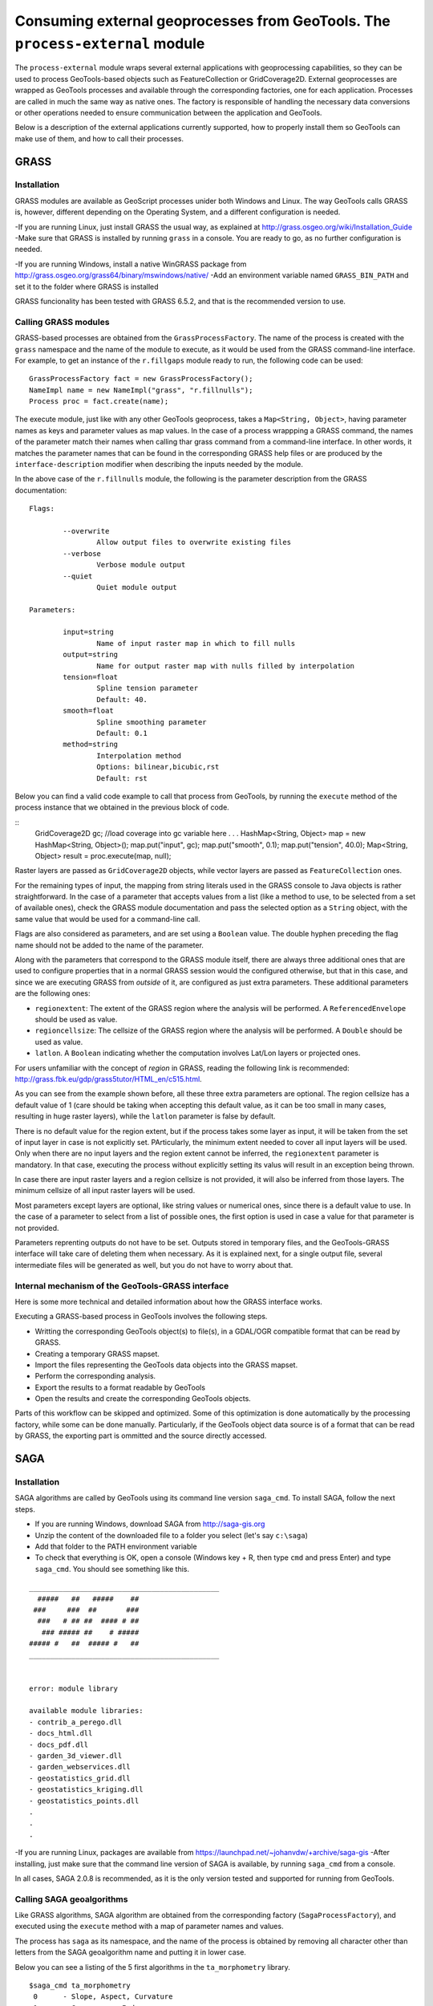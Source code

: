 Consuming external geoprocesses from GeoTools. The ``process-external`` module
********************************************************************************

The ``process-external`` module wraps several external applications with geoprocessing capabilities, so they can be used to process GeoTools-based objects such as FeatureCollection or GridCoverage2D. External geoprocesses are wrapped as GeoTools processes and available through the corresponding factories, one for each application. Processes are called in much the same way as native ones. The factory is responsible of handling the necessary data conversions or other operations needed to ensure communication between the application and GeoTools.

Below is a description of the external applications currently supported, how to properly install them so GeoTools can make use of them, and how to call their processes.

GRASS
=======

Installation
-------------

GRASS modules are available as GeoScript processes unider both Windows and Linux. The way GeoTools calls GRASS is, however, different depending on the Operating System, and a different configuration is needed.

-If you are running Linux, just install GRASS the usual way, as explained at http://grass.osgeo.org/wiki/Installation_Guide
-Make sure that GRASS is installed by running ``grass`` in a console. You are ready to go, as no further configuration is needed. 

-If you are running Windows, install a native WinGRASS package from http://grass.osgeo.org/grass64/binary/mswindows/native/
-Add an environment variable named ``GRASS_BIN_PATH`` and set it to the folder where GRASS is installed

GRASS funcionality has been tested with GRASS 6.5.2, and that is the recommended version to use.

Calling GRASS modules
----------------------

GRASS-based processes are obtained from the ``GrassProcessFactory``. The name of the process is created with the ``grass`` namespace and the name of the module to execute, as it would be used from the GRASS command-line interface. For example, to get an instance of the ``r.fillgaps`` module ready to run, the following code can be used:

::

	GrassProcessFactory fact = new GrassProcessFactory();
	NameImpl name = new NameImpl("grass", "r.fillnulls");
	Process proc = fact.create(name);

The execute module, just like with any other GeoTools geoprocess, takes a ``Map<String, Object>``, having parameter names as keys and parameter values as map values. In the case of a process wrappping a GRASS command, the names of the parameter match their names when calling thar grass command from a command-line interface. In other words, it matches the parameter names that can be found in the corresponding GRASS help files or are produced by the ``interface-description`` modifier when describing the inputs needed by the module.

In the above case of the ``r.fillnulls`` module, the following is the parameter description from the GRASS documentation:

::

	Flags:

		--overwrite
			Allow output files to overwrite existing files
		--verbose
			Verbose module output
		--quiet
			Quiet module output
	
	Parameters:

		input=string
			Name of input raster map in which to fill nulls
		output=string
			Name for output raster map with nulls filled by interpolation
		tension=float
			Spline tension parameter
			Default: 40.
		smooth=float
			Spline smoothing parameter
			Default: 0.1
		method=string
			Interpolation method
			Options: bilinear,bicubic,rst
			Default: rst

Below you can find a valid code example to call that process from GeoTools, by running the ``execute`` method of the process instance that we obtained in the previous block of code.

::
	GridCoverage2D gc;
	//load coverage into gc variable here
	.
	.
	.
	HashMap<String, Object> map = new HashMap<String, Object>();
	map.put("input", gc);
	map.put("smooth", 0.1);
	map.put("tension", 40.0);
	Map<String, Object> result = proc.execute(map, null);



Raster layers are passed as ``GridCoverage2D`` objects, while vector layers are passed as ``FeatureCollection`` ones.

For the remaining types of input, the mapping from string literals used in the GRASS console to Java objects is rather straightforward. In the case of a parameter that accepts values from a list (like a method to use, to be selected from a set of available ones), check the GRASS module documentation and pass the selected option as a ``String`` object, with the same value that would be used for a command-line call.

Flags are also considered as parameters, and are set using a ``Boolean`` value. The double hyphen preceding the flag name should not be added to the name of the parameter.

Along with the parameters that correspond to the GRASS module itself, there are always three additional ones that are used to configure properties that in a normal GRASS session would the configured otherwise, but that in this case, and since we are executing GRASS from *outside* of it, are configured as just extra parameters. These additional parameters are the following ones:

- ``regionextent``: The extent of the GRASS region where the analysis will be performed. A ``ReferencedEnvelope`` should be used as value.
- ``regioncellsize``: The cellsize of the GRASS region where the analysis will be performed. A ``Double`` should be used as value.
- ``latlon``. A ``Boolean`` indicating whether the computation involves Lat/Lon layers or projected ones.

For users unfamiliar with the concept of *region* in GRASS, reading the following link is recommended: http://grass.fbk.eu/gdp/grass5tutor/HTML_en/c515.html.

As you can see from the example shown before, all these three extra parameters are optional. The region cellsize has a default value of 1 (care should be taking when accepting this default value, as it can be too small in many cases, resulting in huge raster layers), while the ``latlon`` parameter is false by default.

There is no default value for the region extent, but if the process takes some layer as input, it will be taken from the set of input layer in case is not explicitly set. PArticularly, the minimum extent needed to cover all input layers will be used. Only when there are no input layers and the region extent cannot be inferred, the ``regionextent`` parameter is mandatory. In that case, executing the process without explicitly setting its valus will result in an exception being thrown.

In case there are input raster layers and a region cellsize is not provided, it will also be inferred from those layers. The minimum cellsize of all input raster layers will be used.

Most parameters except layers are optional, like string values or numerical ones, since there is a default value to use. In the case of a parameter to select from a list of possible ones, the first option is used in case a value for that parameter is not provided.

Parameters reprenting outputs do not have to be set. Outputs stored in temporary files, and the GeoTools-GRASS interface will take care of deleting them when necessary. As it is explained next, for a single output file, several intermediate files will be generated as well, but you do not have to worry about that.

Internal mechanism of the GeoTools-GRASS interface
---------------------------------------------------------

Here is some more technical and detailed information about how the GRASS interface works.

Executing a GRASS-based process in GeoTools involves the following steps.

- Writting the corresponding GeoTools object(s) to file(s), in a GDAL/OGR compatible format that can be read by GRASS.
- Creating a temporary GRASS mapset.
- Import the files representing the GeoTools data objects into the GRASS mapset.
- Perform the corresponding analysis.
- Export the results to a format readable by GeoTools
- Open the results and create the corresponding GeoTools objects.

Parts of this workflow can be skipped and optimized. Some of this optimization is done automatically by the processing factory, while some can be done manually. Particularly, if the GeoTools object data source is of a format that can be read by GRASS, the exporting part is ommitted and the source directly accessed.


SAGA
=====

Installation
-------------

SAGA algorithms are called by GeoTools using its command line version ``saga_cmd``. To install SAGA, follow the next steps.

- If you are running Windows, download SAGA from http://saga-gis.org
- Unzip the content of the downloaded file to a folder you select (let's say ``c:\saga``)
- Add that folder to the PATH environment variable 
- To check that everything is OK, open a console (Windows key + R, then type ``cmd`` and press Enter) and type ``saga_cmd``. You should see something like this.

:: 

	_____________________________________________
	  #####   ##   #####    ##
	 ###     ###  ##       ###
	  ###   # ## ##  #### # ##
	   ### ##### ##    # #####
	##### #   ##  ##### #   ##
	_____________________________________________


	error: module library

	available module libraries:
	- contrib_a_perego.dll
	- docs_html.dll
	- docs_pdf.dll
	- garden_3d_viewer.dll
	- garden_webservices.dll
	- geostatistics_grid.dll
	- geostatistics_kriging.dll
	- geostatistics_points.dll
	.
	.
	.


-If you are running Linux, packages are available from https://launchpad.net/~johanvdw/+archive/saga-gis
-After installing, just make sure that the command line version of SAGA is available, by running ``saga_cmd`` from a console.

In all cases, SAGA 2.0.8 is recommended, as it is the only version tested and supported for running from GeoTools.

Calling SAGA geoalgorithms
----------------------------

Like GRASS algorithms, SAGA algorithm are obtained from the corresponding factory (``SagaProcessFactory``), and executed using the ``execute`` method with a map of parameter names and values.

The process has ``saga`` as its namespace, and the name of the process is obtained by removing all character other than letters from the SAGA geoalgorithm name and putting it in lower case. 

Below you can see a listing of the 5 first algorithms in the ``ta_morphometry`` library.

::

	$saga_cmd ta_morphometry
	 0      - Slope, Aspect, Curvature
	 1      - Convergence Index
	 2      - Convergence Index (Search Radius)
	 3      - Surface Specific Points
	 4      - Curvature Classification
	 5      - Hypsometry

To get the corresponding processes from the SAGA factory class, you would use the following process names:

::

	slopeaspectcurvature
	convergenceindex
	convergenceindexsearchradius
	surfacespecificpoints
	curvatureclassification
	hypsometry

For instance, to get the process that computes the convergence index, the following code should be used:

::
	
	fac = new SagaFactory();
	proc = fact.create(new NameImpl("saga", "convergenceindex"));

Calling the process is also similar to the GRASS case in terms of parameters needed an their names. We will take the Convergence Index geoalgorithm, to see an example. Here is a valid call for that algorithm, using the command-line version of SAGA:

::

	$ saga_cmd ta_morphometry 1 -ELEVATION "dem.tif" -METHOD 0 -NEIGHBOURS 0 -RESULT "ci.tif"

And here is the corresponding GeoTools process call:

::

	SagaProcessFactory fact = new SagaProcessFactory();
	NameImpl name = new NameImpl("saga", "convergenceindex");
	Process proc = fact.create(name);	
	HashMap<String, Object> map = new HashMap<String, Object>();
	map.put("elevation", gc);
	map.put("method", new Integer(0));
	map.put("neighbours", new Integer(0));
	Map<String, Object> result = proc.execute(map, null);

``gc`` being the ``GridCoverage2D`` object containing the DEM to use as input.

Keys used for the parameter map match the names of the parameters, except for the case of boolean ones, which contain a hyphen that should be removed.

Another exception is found in processes requiring an extent (like, for instance, most interpolation ones). While SAGA solves this by asking the user 4 parameters (usually in the form of ``xmin, xmax, ymin`` and ``ymax`` parameters, though names vary across geoalgorithms), the corresponding GeoTools processes substitute the set of 4 parameters with a single parameters named ``extent``, which takes a  ``ReferencedEnvelope`` object. Here is an example to help understanding this mechanism. Below you can see the command line SAGA call for the Inverse Distance Weighting algorithm

::

	$ 

To execute the corresponding GeoTools process, the following block of code would be needed.


::


Notice that parameters that can take a value from a list of predefined ones are set using the zero-based index of the option to use, not its name or a text input, as it happened with GRASS.

As in the case of GRASS processes, most parameters can be ommited, as there are default values that can be used. The above code could be susbsituted by the following, more compact one:

::

	SagaProcessFactory fact = new SagaProcessFactory();
	NameImpl name = new NameImpl("saga", "convergenceindex");
	Process proc = fact.create(name);	
	HashMap<String, Object> map = new HashMap<String, Object>();
	map.put("elevation", gc);
	Map<String, Object> result = proc.execute(map, null);

Once again, as it happened with GRASS algorithms, outputs do not need to be defined.

Optimizing process workflows
-----------------------------

[To be written]